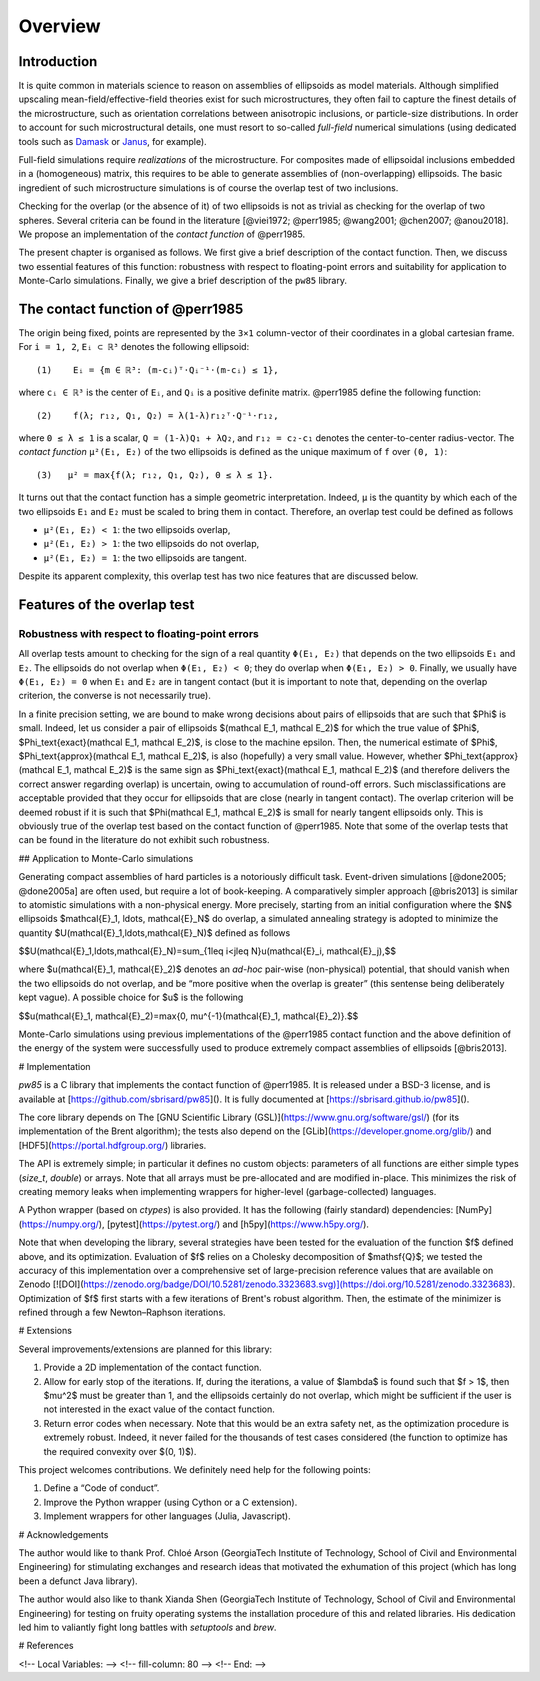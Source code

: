 .. _overview:

********
Overview
********

Introduction
============

It is quite common in materials science to reason on assemblies of ellipsoids as
model materials. Although simplified upscaling mean-field/effective-field
theories exist for such microstructures, they often fail to capture the finest
details of the microstructure, such as orientation correlations between
anisotropic inclusions, or particle-size distributions. In order to account for
such microstructural details, one must resort to so-called *full-field*
numerical simulations (using dedicated tools such as `Damask
<https://damask.mpie.de/>`_ or `Janus <https://github.com/sbrisard/janus>`_, for
example).

Full-field simulations require *realizations* of the microstructure. For
composites made of ellipsoidal inclusions embedded in a (homogeneous) matrix,
this requires to be able to generate assemblies of (non-overlapping)
ellipsoids. The basic ingredient of such microstructure simulations is of course
the overlap test of two inclusions.

Checking for the overlap (or the absence of it) of two ellipsoids is not as
trivial as checking for the overlap of two spheres. Several criteria can be
found in the literature [@viei1972; @perr1985; @wang2001; @chen2007;
@anou2018]. We propose an implementation of the *contact function* of @perr1985.

The present chapter is organised as follows. We first give a brief description
of the contact function. Then, we discuss two essential features of this
function: robustness with respect to floating-point errors and suitability for
application to Monte-Carlo simulations. Finally, we give a brief description of
the ``pw85`` library.

The contact function of @perr1985
=================================

The origin being fixed, points are represented by the ``3×1`` column-vector of
their coordinates in a global cartesian frame. For ``i = 1, 2``, ``Eᵢ ⊂ ℝ³``
denotes the following ellipsoid::

  (1)    Eᵢ = {m ∈ ℝ³: (m-cᵢ)ᵀ⋅Qᵢ⁻¹⋅(m-cᵢ) ≤ 1},

where ``cᵢ ∈ ℝ³`` is the center of ``Eᵢ``, and ``Qᵢ`` is a positive definite
matrix. @perr1985 define the following function::

 (2)    f(λ; r₁₂, Q₁, Q₂) = λ(1-λ)r₁₂ᵀ⋅Q⁻¹⋅r₁₂,

where ``0 ≤ λ ≤ 1`` is a scalar, ``Q = (1-λ)Q₁ + λQ₂``, and ``r₁₂ = c₂-c₁``
denotes the center-to-center radius-vector. The *contact function* ``μ²(E₁,
E₂)`` of the two ellipsoids is defined as the unique maximum of ``f`` over
``(0, 1)``::

  (3)   μ² = max{f(λ; r₁₂, Q₁, Q₂), 0 ≤ λ ≤ 1}.

It turns out that the contact function has a simple geometric
interpretation. Indeed, ``μ`` is the quantity by which each of the two
ellipsoids ``E₁`` and ``E₂`` must be scaled to bring them in contact. Therefore,
an overlap test could be defined as follows

- ``μ²(E₁, E₂) < 1``: the two ellipsoids overlap,
- ``μ²(E₁, E₂) > 1``: the two ellipsoids do not overlap,
- ``μ²(E₁, E₂) = 1``: the two ellipsoids are tangent.

Despite its apparent complexity, this overlap test has two nice features that
are discussed below.

Features of the overlap test
============================

Robustness with respect to floating-point errors
------------------------------------------------

All overlap tests amount to checking for the sign of a real quantity ``Φ(E₁,
E₂)`` that depends on the two ellipsoids ``E₁`` and ``E₂``. The ellipsoids do
not overlap when ``Φ(E₁, E₂) < 0``; they do overlap when ``Φ(E₁,
E₂) > 0``. Finally, we usually have ``Φ(E₁, E₂) = 0`` when ``E₁`` and ``E₂`` are
in tangent contact (but it is important to note that, depending on the overlap
criterion, the converse is not necessarily true).

In a finite precision setting, we are bound to make wrong decisions about pairs
of ellipsoids that are such that $\Phi$ is small. Indeed, let us consider a pair
of ellipsoids $(\mathcal E_1, \mathcal E_2)$ for which the true value of $\Phi$,
$\Phi_\text{exact}(\mathcal E_1, \mathcal E_2)$, is close to the machine
epsilon. Then, the numerical estimate of $\Phi$, $\Phi_\text{approx}(\mathcal
E_1, \mathcal E_2)$, is also (hopefully) a very small value. However, whether
$\Phi_\text{approx}(\mathcal E_1, \mathcal E_2)$ is the same sign as
$\Phi_\text{exact}(\mathcal E_1, \mathcal E_2)$ (and therefore delivers the
correct answer regarding overlap) is uncertain, owing to accumulation of
round-off errors. Such misclassifications are acceptable provided that they
occur for ellipsoids that are close (nearly in tangent contact). The overlap
criterion will be deemed robust if it is such that $\Phi(\mathcal E_1, \mathcal
E_2)$ is small for nearly tangent ellipsoids only. This is obviously true of the
overlap test based on the contact function of @perr1985. Note that some of the
overlap tests that can be found in the literature do not exhibit such
robustness.

## Application to Monte-Carlo simulations

Generating compact assemblies of hard particles is a notoriously difficult
task. Event-driven simulations [@done2005; @done2005a] are often used, but
require a lot of book-keeping. A comparatively simpler approach [@bris2013] is
similar to atomistic simulations with a non-physical energy. More precisely,
starting from an initial configuration where the $N$ ellipsoids $\mathcal{E}_1,
\ldots, \mathcal{E}_N$ do overlap, a simulated annealing strategy is adopted to
minimize the quantity $U(\mathcal{E}_1,\ldots,\mathcal{E}_N)$ defined as follows

$$U(\mathcal{E}_1,\ldots,\mathcal{E}_N)=\sum_{1\leq i<j\leq N}u(\mathcal{E}_i,
\mathcal{E}_j),$$

where $u(\mathcal{E}_1, \mathcal{E}_2)$ denotes an *ad-hoc* pair-wise
(non-physical) potential, that should vanish when the two ellipsoids do not
overlap, and be “more positive when the overlap is greater” (this sentense being
deliberately kept vague). A possible choice for $u$ is the following

$$u(\mathcal{E}_1, \mathcal{E}_2)=\max\{0, \mu^{-1}(\mathcal{E}_1,
\mathcal{E}_2)\}.$$

Monte-Carlo simulations using previous implementations of the @perr1985 contact
function and the above definition of the energy of the system were successfully
used to produce extremely compact assemblies of ellipsoids [@bris2013].

# Implementation

`pw85` is a C library that implements the contact function of @perr1985. It is
released under a BSD-3 license, and is available at
[https://github.com/sbrisard/pw85](). It is fully documented at
[https://sbrisard.github.io/pw85]().

The core library depends on The [GNU Scientific Library
(GSL)](https://www.gnu.org/software/gsl/) (for its implementation of the Brent
algorithm); the tests also depend on the
[GLib](https://developer.gnome.org/glib/) and
[HDF5](https://portal.hdfgroup.org/) libraries.

The API is extremely simple; in particular it defines no custom objects:
parameters of all functions are either simple types (`size_t`, `double`) or
arrays. Note that all arrays must be pre-allocated and are modified
in-place. This minimizes the risk of creating memory leaks when implementing
wrappers for higher-level (garbage-collected) languages.

A Python wrapper (based on `ctypes`) is also provided. It has the following
(fairly standard) dependencies: [NumPy](https://numpy.org/),
[pytest](https://pytest.org/) and [h5py](https://www.h5py.org/).

Note that when developing the library, several strategies have been tested for
the evaluation of the function $f$ defined above, and its
optimization. Evaluation of $f$ relies on a Cholesky decomposition of
$\mathsf{Q}$; we tested the accuracy of this implementation over a comprehensive
set of large-precision reference values that are available on Zenodo
[![DOI](https://zenodo.org/badge/DOI/10.5281/zenodo.3323683.svg)](https://doi.org/10.5281/zenodo.3323683). Optimization
of $f$ first starts with a few iterations of Brent's robust algorithm. Then, the
estimate of the minimizer is refined through a few Newton–Raphson iterations.

# Extensions

Several improvements/extensions are planned for this library:

1. Provide a 2D implementation of the contact function.
2. Allow for early stop of the iterations. If, during the iterations, a value of
   $\lambda$ is found such that $f > 1$, then $\mu^2$ must be greater than 1,
   and the ellipsoids certainly do not overlap, which might be sufficient if the
   user is not interested in the exact value of the contact function.
3. Return error codes when necessary. Note that this would be an extra safety
   net, as the optimization procedure is extremely robust. Indeed, it never
   failed for the thousands of test cases considered (the function to optimize
   has the required convexity over $(0, 1)$).

This project welcomes contributions. We definitely need help for the following
points:

1. Define a “Code of conduct”.
2. Improve the Python wrapper (using Cython or a C extension).
3. Implement wrappers for other languages (Julia, Javascript).

# Acknowledgements

The author would like to thank Prof. Chloé Arson (GeorgiaTech Institute of
Technology, School of Civil and Environmental Engineering) for stimulating
exchanges and research ideas that motivated the exhumation of this project
(which has long been a defunct Java library).

The author would also like to thank Xianda Shen (GeorgiaTech Institute of
Technology, School of Civil and Environmental Engineering) for testing on fruity
operating systems the installation procedure of this and related libraries. His
dedication led him to valiantly fight long battles with `setuptools` and `brew`.

# References

<!-- Local Variables: -->
<!-- fill-column: 80 -->
<!-- End: -->
